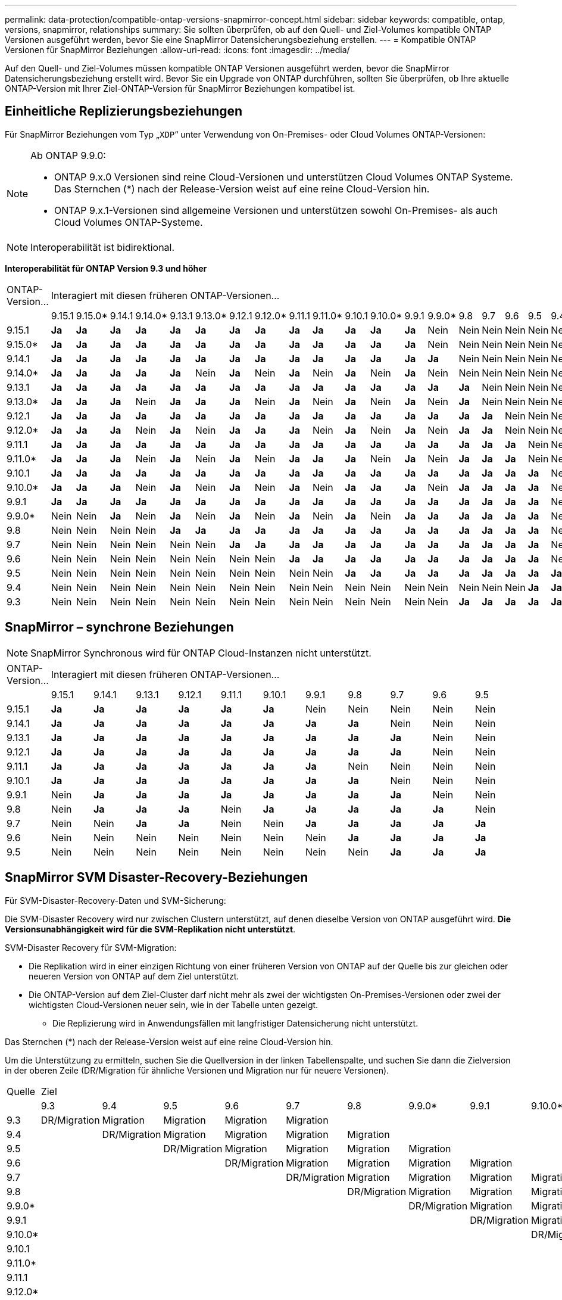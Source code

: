 ---
permalink: data-protection/compatible-ontap-versions-snapmirror-concept.html 
sidebar: sidebar 
keywords: compatible, ontap, versions, snapmirror, relationships 
summary: Sie sollten überprüfen, ob auf den Quell- und Ziel-Volumes kompatible ONTAP Versionen ausgeführt werden, bevor Sie eine SnapMirror Datensicherungsbeziehung erstellen. 
---
= Kompatible ONTAP Versionen für SnapMirror Beziehungen
:allow-uri-read: 
:icons: font
:imagesdir: ../media/


[role="lead"]
Auf den Quell- und Ziel-Volumes müssen kompatible ONTAP Versionen ausgeführt werden, bevor die SnapMirror Datensicherungsbeziehung erstellt wird. Bevor Sie ein Upgrade von ONTAP durchführen, sollten Sie überprüfen, ob Ihre aktuelle ONTAP-Version mit Ihrer Ziel-ONTAP-Version für SnapMirror Beziehungen kompatibel ist.



== Einheitliche Replizierungsbeziehungen

Für SnapMirror Beziehungen vom Typ „`XDP`“ unter Verwendung von On-Premises- oder Cloud Volumes ONTAP-Versionen:

[NOTE]
====
Ab ONTAP 9.9.0:

* ONTAP 9.x.0 Versionen sind reine Cloud-Versionen und unterstützen Cloud Volumes ONTAP Systeme. Das Sternchen (*) nach der Release-Version weist auf eine reine Cloud-Version hin.
* ONTAP 9.x.1-Versionen sind allgemeine Versionen und unterstützen sowohl On-Premises- als auch Cloud Volumes ONTAP-Systeme.


====

NOTE: Interoperabilität ist bidirektional.

*Interoperabilität für ONTAP Version 9.3 und höher*

|===


| ONTAP-Version… 20+| Interagiert mit diesen früheren ONTAP-Versionen… 


|  | 9.15.1 | 9.15.0* | 9.14.1 | 9.14.0* | 9.13.1 | 9.13.0* | 9.12.1 | 9.12.0* | 9.11.1 | 9.11.0* | 9.10.1 | 9.10.0* | 9.9.1 | 9.9.0* | 9.8 | 9.7 | 9.6 | 9.5 | 9.4 | 9.3 


| 9.15.1 | *Ja* | *Ja* | *Ja* | *Ja* | *Ja* | *Ja* | *Ja* | *Ja* | *Ja* | *Ja* | *Ja* | *Ja* | *Ja* | Nein | Nein | Nein | Nein | Nein | Nein | Nein 


| 9.15.0* | *Ja* | *Ja* | *Ja* | *Ja* | *Ja* | *Ja* | *Ja* | *Ja* | *Ja* | *Ja* | *Ja* | *Ja* | *Ja* | Nein | Nein | Nein | Nein | Nein | Nein | Nein 


| 9.14.1 | *Ja* | *Ja* | *Ja* | *Ja* | *Ja* | *Ja* | *Ja* | *Ja* | *Ja* | *Ja* | *Ja* | *Ja* | *Ja* | *Ja* | Nein | Nein | Nein | Nein | Nein | Nein 


| 9.14.0* | *Ja* | *Ja* | *Ja* | *Ja* | *Ja* | Nein | *Ja* | Nein | *Ja* | Nein | *Ja* | Nein | *Ja* | Nein | Nein | Nein | Nein | Nein | Nein | Nein 


| 9.13.1 | *Ja* | *Ja* | *Ja* | *Ja* | *Ja* | *Ja* | *Ja* | *Ja* | *Ja* | *Ja* | *Ja* | *Ja* | *Ja* | *Ja* | *Ja* | Nein | Nein | Nein | Nein | Nein 


| 9.13.0* | *Ja* | *Ja* | *Ja* | Nein | *Ja* | *Ja* | *Ja* | Nein | *Ja* | Nein | *Ja* | Nein | *Ja* | Nein | *Ja* | Nein | Nein | Nein | Nein | Nein 


| 9.12.1 | *Ja* | *Ja* | *Ja* | *Ja* | *Ja* | *Ja* | *Ja* | *Ja* | *Ja* | *Ja* | *Ja* | *Ja* | *Ja* | *Ja* | *Ja* | *Ja* | Nein | Nein | Nein | Nein 


| 9.12.0* | *Ja* | *Ja* | *Ja* | Nein | *Ja* | Nein | *Ja* | *Ja* | *Ja* | Nein | *Ja* | Nein | *Ja* | Nein | *Ja* | *Ja* | Nein | Nein | Nein | Nein 


| 9.11.1 | *Ja* | *Ja* | *Ja* | *Ja* | *Ja* | *Ja* | *Ja* | *Ja* | *Ja* | *Ja* | *Ja* | *Ja* | *Ja* | *Ja* | *Ja* | *Ja* | *Ja* | Nein | Nein | Nein 


| 9.11.0* | *Ja* | *Ja* | *Ja* | Nein | *Ja* | Nein | *Ja* | Nein | *Ja* | *Ja* | *Ja* | Nein | *Ja* | Nein | *Ja* | *Ja* | *Ja* | Nein | Nein | Nein 


| 9.10.1 | *Ja* | *Ja* | *Ja* | *Ja* | *Ja* | *Ja* | *Ja* | *Ja* | *Ja* | *Ja* | *Ja* | *Ja* | *Ja* | *Ja* | *Ja* | *Ja* | *Ja* | *Ja* | Nein | Nein 


| 9.10.0* | *Ja* | *Ja* | *Ja* | Nein | *Ja* | Nein | *Ja* | Nein | *Ja* | Nein | *Ja* | *Ja* | *Ja* | Nein | *Ja* | *Ja* | *Ja* | *Ja* | Nein | Nein 


| 9.9.1 | *Ja* | *Ja* | *Ja* | *Ja* | *Ja* | *Ja* | *Ja* | *Ja* | *Ja* | *Ja* | *Ja* | *Ja* | *Ja* | *Ja* | *Ja* | *Ja* | *Ja* | *Ja* | Nein | Nein 


| 9.9.0* | Nein | Nein | *Ja* | Nein | *Ja* | Nein | *Ja* | Nein | *Ja* | Nein | *Ja* | Nein | *Ja* | *Ja* | *Ja* | *Ja* | *Ja* | *Ja* | Nein | Nein 


| 9.8 | Nein | Nein | Nein | Nein | *Ja* | *Ja* | *Ja* | *Ja* | *Ja* | *Ja* | *Ja* | *Ja* | *Ja* | *Ja* | *Ja* | *Ja* | *Ja* | *Ja* | Nein | *Ja* 


| 9.7 | Nein | Nein | Nein | Nein | Nein | Nein | *Ja* | *Ja* | *Ja* | *Ja* | *Ja* | *Ja* | *Ja* | *Ja* | *Ja* | *Ja* | *Ja* | *Ja* | Nein | *Ja* 


| 9.6 | Nein | Nein | Nein | Nein | Nein | Nein | Nein | Nein | *Ja* | *Ja* | *Ja* | *Ja* | *Ja* | *Ja* | *Ja* | *Ja* | *Ja* | *Ja* | Nein | *Ja* 


| 9.5 | Nein | Nein | Nein | Nein | Nein | Nein | Nein | Nein | Nein | Nein | *Ja* | *Ja* | *Ja* | *Ja* | *Ja* | *Ja* | *Ja* | *Ja* | *Ja* | *Ja* 


| 9.4 | Nein | Nein | Nein | Nein | Nein | Nein | Nein | Nein | Nein | Nein | Nein | Nein | Nein | Nein | Nein | Nein | Nein | *Ja* | *Ja* | *Ja* 


| 9.3 | Nein | Nein | Nein | Nein | Nein | Nein | Nein | Nein | Nein | Nein | Nein | Nein | Nein | Nein | *Ja* | *Ja* | *Ja* | *Ja* | *Ja* | *Ja* 
|===


== SnapMirror – synchrone Beziehungen

[NOTE]
====
SnapMirror Synchronous wird für ONTAP Cloud-Instanzen nicht unterstützt.

====
|===


| ONTAP-Version… 11+| Interagiert mit diesen früheren ONTAP-Versionen… 


|  | 9.15.1 | 9.14.1 | 9.13.1 | 9.12.1 | 9.11.1 | 9.10.1 | 9.9.1 | 9.8 | 9.7 | 9.6 | 9.5 


| 9.15.1 | *Ja* | *Ja* | *Ja* | *Ja* | *Ja* | *Ja* | Nein | Nein | Nein | Nein | Nein 


| 9.14.1 | *Ja* | *Ja* | *Ja* | *Ja* | *Ja* | *Ja* | *Ja* | *Ja* | Nein | Nein | Nein 


| 9.13.1 | *Ja* | *Ja* | *Ja* | *Ja* | *Ja* | *Ja* | *Ja* | *Ja* | *Ja* | Nein | Nein 


| 9.12.1 | *Ja* | *Ja* | *Ja* | *Ja* | *Ja* | *Ja* | *Ja* | *Ja* | *Ja* | Nein | Nein 


| 9.11.1 | *Ja* | *Ja* | *Ja* | *Ja* | *Ja* | *Ja* | *Ja* | Nein | Nein | Nein | Nein 


| 9.10.1 | *Ja* | *Ja* | *Ja* | *Ja* | *Ja* | *Ja* | *Ja* | *Ja* | Nein | Nein | Nein 


| 9.9.1 | Nein | *Ja* | *Ja* | *Ja* | *Ja* | *Ja* | *Ja* | *Ja* | *Ja* | Nein | Nein 


| 9.8 | Nein | *Ja* | *Ja* | *Ja* | Nein | *Ja* | *Ja* | *Ja* | *Ja* | *Ja* | Nein 


| 9.7 | Nein | Nein | *Ja* | *Ja* | Nein | Nein | *Ja* | *Ja* | *Ja* | *Ja* | *Ja* 


| 9.6 | Nein | Nein | Nein | Nein | Nein | Nein | Nein | *Ja* | *Ja* | *Ja* | *Ja* 


| 9.5 | Nein | Nein | Nein | Nein | Nein | Nein | Nein | Nein | *Ja* | *Ja* | *Ja* 
|===


== SnapMirror SVM Disaster-Recovery-Beziehungen

.Für SVM-Disaster-Recovery-Daten und SVM-Sicherung:
Die SVM-Disaster Recovery wird nur zwischen Clustern unterstützt, auf denen dieselbe Version von ONTAP ausgeführt wird. *Die Versionsunabhängigkeit wird für die SVM-Replikation nicht unterstützt*.

.SVM-Disaster Recovery für SVM-Migration:
* Die Replikation wird in einer einzigen Richtung von einer früheren Version von ONTAP auf der Quelle bis zur gleichen oder neueren Version von ONTAP auf dem Ziel unterstützt.
* Die ONTAP-Version auf dem Ziel-Cluster darf nicht mehr als zwei der wichtigsten On-Premises-Versionen oder zwei der wichtigsten Cloud-Versionen neuer sein, wie in der Tabelle unten gezeigt.
+
** Die Replizierung wird in Anwendungsfällen mit langfristiger Datensicherung nicht unterstützt.




Das Sternchen (*) nach der Release-Version weist auf eine reine Cloud-Version hin.

Um die Unterstützung zu ermitteln, suchen Sie die Quellversion in der linken Tabellenspalte, und suchen Sie dann die Zielversion in der oberen Zeile (DR/Migration für ähnliche Versionen und Migration nur für neuere Versionen).

|===


| Quelle 20+| Ziel 


|  | 9.3 | 9.4 | 9.5 | 9.6 | 9.7 | 9.8 | 9.9.0* | 9.9.1 | 9.10.0* | 9.10.1 | 9.11.0* | 9.11.1 | 9.12.0* | 9.12.1 | 9.13.0* | 9.13.1 | 9.14.0* | 9.14.1 | 9.15.0* | 9.15.1 


| 9.3 | DR/Migration | Migration | Migration | Migration | Migration |  |  |  |  |  |  |  |  |  |  |  |  |  |  |  


| 9.4 |  | DR/Migration | Migration | Migration | Migration | Migration |  |  |  |  |  |  |  |  |  |  |  |  |  |  


| 9.5 |  |  | DR/Migration | Migration | Migration | Migration | Migration |  |  |  |  |  |  |  |  |  |  |  |  |  


| 9.6 |  |  |  | DR/Migration | Migration | Migration | Migration | Migration |  |  |  |  |  |  |  |  |  |  |  |  


| 9.7 |  |  |  |  | DR/Migration | Migration | Migration | Migration | Migration |  |  |  |  |  |  |  |  |  |  |  


| 9.8 |  |  |  |  |  | DR/Migration | Migration | Migration | Migration | Migration |  |  |  |  |  |  |  |  |  |  


| 9.9.0* |  |  |  |  |  |  | DR/Migration | Migration | Migration | Migration | Migration |  |  |  |  |  |  |  |  |  


| 9.9.1 |  |  |  |  |  |  |  | DR/Migration | Migration | Migration | Migration | Migration |  |  |  |  |  |  |  |  


| 9.10.0* |  |  |  |  |  |  |  |  | DR/Migration | Migration | Migration | Migration | Migration |  |  |  |  |  |  |  


| 9.10.1 |  |  |  |  |  |  |  |  |  | DR/Migration | Migration | Migration | Migration | Migration |  |  |  |  |  |  


| 9.11.0* |  |  |  |  |  |  |  |  |  |  | DR/Migration | Migration | Migration | Migration | Migration |  |  |  |  |  


| 9.11.1 |  |  |  |  |  |  |  |  |  |  |  | DR/Migration | Migration | Migration | Migration | Migration |  |  |  |  


| 9.12.0* |  |  |  |  |  |  |  |  |  |  |  |  | DR/Migration | Migration | Migration | Migration | Migration |  |  |  


| 9.12.1 |  |  |  |  |  |  |  |  |  |  |  |  |  | DR/Migration | Migration | Migration | Migration | Migration |  |  


| 9.13.0* |  |  |  |  |  |  |  |  |  |  |  |  |  |  | DR/Migration | Migration | Migration | Migration | Migration |  


| 9.13.1 |  |  |  |  |  |  |  |  |  |  |  |  |  |  |  | DR/Migration | Migration | Migration | Migration | Migration 


| 9.14.0* |  |  |  |  |  |  |  |  |  |  |  |  |  |  |  |  | DR/Migration | Migration | Migration | Migration 


| 9.14.1 |  |  |  |  |  |  |  |  |  |  |  |  |  |  |  |  |  | DR/Migration | Migration | Migration 


| 9.15.0* |  |  |  |  |  |  |  |  |  |  |  |  |  |  |  |  |  |  | DR/Migration | Migration 


| 9.15.1 |  |  |  |  |  |  |  |  |  |  |  |  |  |  |  |  |  |  |  | DR/Migration 
|===


== SnapMirror Disaster Recovery-Beziehungen

Für SnapMirror Beziehungen vom Typ „`DP`“ und vom Richtlinientyp „`async-Mirror`“:

[NOTE]
====
Die Spiegelungen vom DP-Typ können nicht ab ONTAP 9.11.1 initialisiert werden und sind in ONTAP 9.12.1 vollständig veraltet. Weitere Informationen finden Sie unter link:https://mysupport.netapp.com/info/communications/ECMLP2880221.html["Abschreibungsvorgänge für Datensicherungs-SnapMirror Beziehungen"^].

====
[NOTE]
====
In der folgenden Tabelle zeigt die Spalte auf der linken Seite die ONTAP-Version auf dem Quell-Volume und in der oberen Zeile die ONTAP-Versionen an, die Sie auf Ihrem Ziel-Volume haben können.

====
|===


| Quelle 12+| Ziel 


|  | 9.11.1 | 9.10.1 | 9.9.1 | 9.8 | 9.7 | 9.6 | 9.5 | 9.4 | 9.3 | 9.2 | 9.1 | 9 


| 9.11.1 | Ja. | Nein | Nein | Nein | Nein | Nein | Nein | Nein | Nein | Nein | Nein | Nein 


| 9.10.1 | Ja. | Ja. | Nein | Nein | Nein | Nein | Nein | Nein | Nein | Nein | Nein | Nein 


| 9.9.1 | Ja. | Ja. | Ja. | Nein | Nein | Nein | Nein | Nein | Nein | Nein | Nein | Nein 


| 9.8 | Nein | Ja. | Ja. | Ja. | Nein | Nein | Nein | Nein | Nein | Nein | Nein | Nein 


| 9.7 | Nein | Nein | Ja. | Ja. | Ja. | Nein | Nein | Nein | Nein | Nein | Nein | Nein 


| 9.6 | Nein | Nein | Nein | Ja. | Ja. | Ja. | Nein | Nein | Nein | Nein | Nein | Nein 


| 9.5 | Nein | Nein | Nein | Nein | Ja. | Ja. | Ja. | Nein | Nein | Nein | Nein | Nein 


| 9.4 | Nein | Nein | Nein | Nein | Nein | Ja. | Ja. | Ja. | Nein | Nein | Nein | Nein 


| 9.3 | Nein | Nein | Nein | Nein | Nein | Nein | Ja. | Ja. | Ja. | Nein | Nein | Nein 


| 9.2 | Nein | Nein | Nein | Nein | Nein | Nein | Nein | Ja. | Ja. | Ja. | Nein | Nein 


| 9.1 | Nein | Nein | Nein | Nein | Nein | Nein | Nein | Nein | Ja. | Ja. | Ja. | Nein 


| 9 | Nein | Nein | Nein | Nein | Nein | Nein | Nein | Nein | Nein | Ja. | Ja. | Ja. 
|===
[NOTE]
====
Interoperabilität ist nicht bidirektional.

====